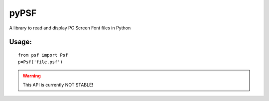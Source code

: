 =====
pyPSF
=====

A library to read and display PC Screen Font files in Python

Usage:
######

::

	from psf import Psf
	p=Psf('file.psf')

.. warning:: This API is currently NOT STABLE!

